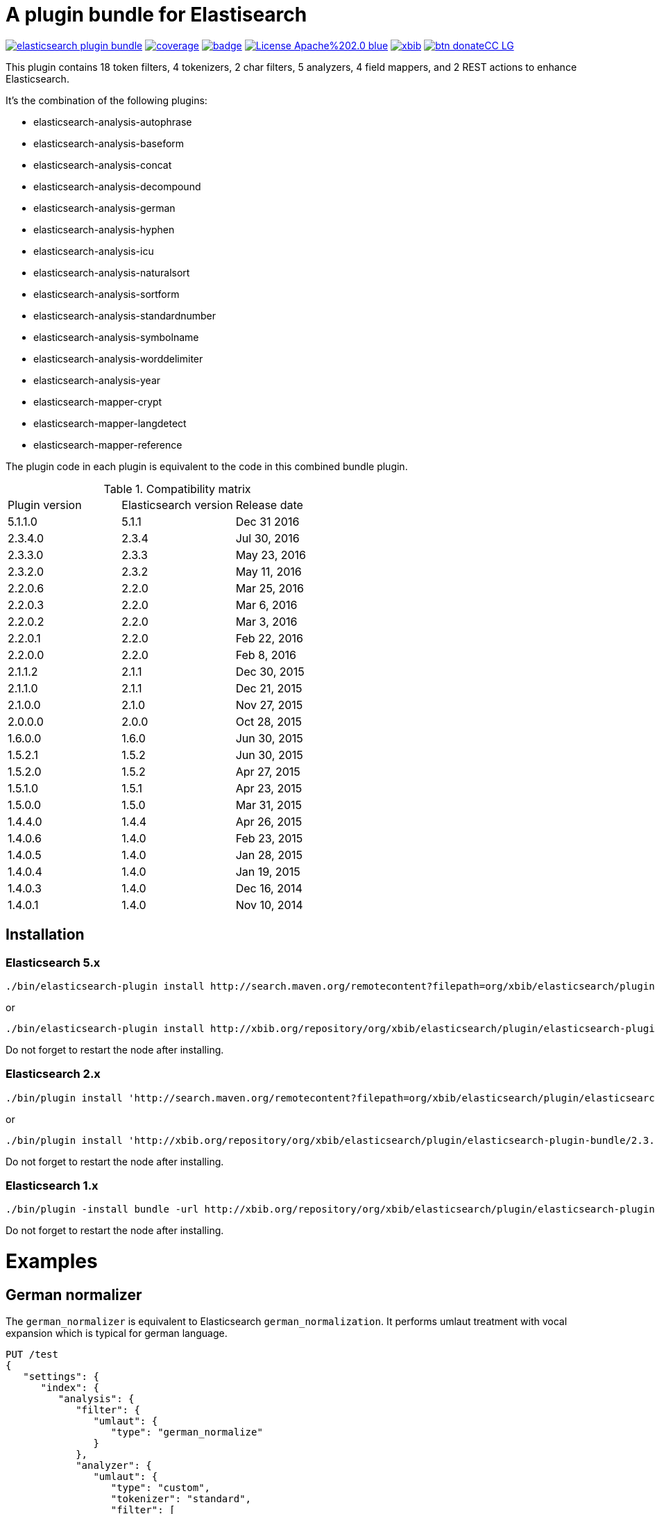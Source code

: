 # A plugin bundle for Elastisearch

image:https://api.travis-ci.org/jprante/elasticsearch-plugin-bundle.svg[title="Build status", link="https://travis-ci.org/jprante/elasticsearch-plugin-bundle/"]
image:https://img.shields.io/sonar/http/nemo.sonarqube.com/org.xbib.elasticsaerch.plugin%3Aelasticsearch-plugin-bundle/coverage.svg?style=flat-square[title="Coverage", link="https://sonarqube.com/dashboard/index?id=org.xbib.elasticsearch.plugin%3Aelasticsearch-plugin-bundle"]
image:https://maven-badges.herokuapp.com/maven-central/org.jprante/elasticsearch-plugin-bundle/badge.svg[title="Maven Central", link="http://search.maven.org/#search%7Cga%7C1%7Cxbib%20elasticsearch-plugin-bundle"]
image:https://img.shields.io/badge/License-Apache%202.0-blue.svg[title="Apache License 2.0", link="https://opensource.org/licenses/Apache-2.0"]
image:https://img.shields.io/twitter/url/https/twitter.com/xbib.svg?style=social&label=Follow%20%40xbib[title="Twitter", link="https://twitter.com/xbib"]
image:https://www.paypalobjects.com/en_US/i/btn/btn_donateCC_LG.gif[title="PayPal", link="https://www.paypal.com/cgi-bin/webscr?cmd=_s-xclick&hosted_button_id=GVHFQYZ9WZ8HG"]

This plugin contains 18 token filters, 4 tokenizers, 2 char filters, 5 analyzers, 4 field mappers,
and 2 REST actions to enhance Elasticsearch.

It's the combination of the following plugins:

- elasticsearch-analysis-autophrase
- elasticsearch-analysis-baseform
- elasticsearch-analysis-concat
- elasticsearch-analysis-decompound
- elasticsearch-analysis-german
- elasticsearch-analysis-hyphen
- elasticsearch-analysis-icu
- elasticsearch-analysis-naturalsort
- elasticsearch-analysis-sortform
- elasticsearch-analysis-standardnumber
- elasticsearch-analysis-symbolname
- elasticsearch-analysis-worddelimiter
- elasticsearch-analysis-year
- elasticsearch-mapper-crypt
- elasticsearch-mapper-langdetect
- elasticsearch-mapper-reference

The plugin code in each plugin is equivalent to the code in this combined bundle plugin.

.Compatibility matrix
[frame="all"]
|===
| Plugin version | Elasticsearch version | Release date
| 5.1.1.0  | 5.1.1     | Dec 31 2016
| 2.3.4.0  | 2.3.4     | Jul 30, 2016
| 2.3.3.0  | 2.3.3     | May 23, 2016
| 2.3.2.0  | 2.3.2     | May 11, 2016
| 2.2.0.6  | 2.2.0     | Mar 25, 2016
| 2.2.0.3  | 2.2.0     | Mar  6, 2016
| 2.2.0.2  | 2.2.0     | Mar  3, 2016
| 2.2.0.1  | 2.2.0     | Feb 22, 2016
| 2.2.0.0  | 2.2.0     | Feb  8, 2016
| 2.1.1.2  | 2.1.1     | Dec 30, 2015
| 2.1.1.0  | 2.1.1     | Dec 21, 2015
| 2.1.0.0  | 2.1.0     | Nov 27, 2015
| 2.0.0.0  | 2.0.0     | Oct 28, 2015
| 1.6.0.0  | 1.6.0     | Jun 30, 2015
| 1.5.2.1  | 1.5.2     | Jun 30, 2015
| 1.5.2.0  | 1.5.2     | Apr 27, 2015
| 1.5.1.0  | 1.5.1     | Apr 23, 2015
| 1.5.0.0  | 1.5.0     | Mar 31, 2015
| 1.4.4.0  | 1.4.4     | Apr 26, 2015
| 1.4.0.6  | 1.4.0     | Feb 23, 2015
| 1.4.0.5  | 1.4.0     | Jan 28, 2015
| 1.4.0.4  | 1.4.0     | Jan 19, 2015
| 1.4.0.3  | 1.4.0     | Dec 16, 2014
| 1.4.0.1  | 1.4.0     | Nov 10, 2014
|===


## Installation

### Elasticsearch 5.x

[source]
----
./bin/elasticsearch-plugin install http://search.maven.org/remotecontent?filepath=org/xbib/elasticsearch/plugin/elasticsearch-plugin-bundle/5.1.1.0/elasticsearch-plugin-bundle-5.1.1.0-plugin.zip
----

or

[source]
----
./bin/elasticsearch-plugin install http://xbib.org/repository/org/xbib/elasticsearch/plugin/elasticsearch-plugin-bundle/5.1.1.0/elasticsearch-plugin-bundle-5.1.1.0-plugin.zip
----
Do not forget to restart the node after installing.

### Elasticsearch 2.x

[source]
----
./bin/plugin install 'http://search.maven.org/remotecontent?filepath=org/xbib/elasticsearch/plugin/elasticsearch-plugin-bundle/2.3.3.0/elasticsearch-plugin-bundle-2.3.3.0-plugin.zip'
----
or
[source]
----
./bin/plugin install 'http://xbib.org/repository/org/xbib/elasticsearch/plugin/elasticsearch-plugin-bundle/2.3.4.0/elasticsearch-plugin-bundle-2.3.4.0-plugin.zip'
----
Do not forget to restart the node after installing.

### Elasticsearch 1.x

[source]
----
./bin/plugin -install bundle -url http://xbib.org/repository/org/xbib/elasticsearch/plugin/elasticsearch-plugin-bundle/1.6.0.0/elasticsearch-plugin-bundle-1.6.0.0-plugin.zip
----
Do not forget to restart the node after installing.

# Examples

## German normalizer

The `german_normalizer` is equivalent to Elasticsearch `german_normalization`. It performs umlaut treatment
with vocal expansion which is typical for german language.

[source]
----
PUT /test
{
   "settings": {
      "index": {
         "analysis": {
            "filter": {
               "umlaut": {
                  "type": "german_normalize"
               }
            },
            "analyzer": {
               "umlaut": {
                  "type": "custom",
                  "tokenizer": "standard",
                  "filter": [
                     "umlaut",
                     "lowercase"
                  ]
               }
            }
         }
      }
   },
   "mappings": {
      "docs": {
         "properties": {
            "text": {
               "type": "text",
               "analyzer": "umlaut"
            }
         }
      }
   }
}

GET /test/docs/_mapping

PUT /test/docs/1
{
    "text" : "Jörg Prante"
}

POST /test/docs/_search?explain
{
    "query": {
        "match": {
           "text": "Jörg"
        }
    }
}

POST /test/docs/_search?explain
{
    "query": {
        "match": {
           "text": "joerg"
        }
    }
}

POST /test/docs/_search?explain
{
    "query": {
        "match": {
           "text": "jorg"
        }
    }
}
----

## International components for Unicode

The plugin contains an extended version of the Lucene ICU functionality with a dependancy on ICU 58.2

Available are `icu_collation`, `icu_folding`, `icu_tokenizer`, `icu_numberformat`, `icu_transform`

### icu_collation

The `icu_collation` analyzer can apply rbbi ICU rule files on a field.

[source]
----
PUT /test
{
   "settings": {
      "index": {
         "analysis": {
            "analyzer": {
               "icu_german_collate": {
                  "type": "icu_collation",
                  "language": "de",
                  "country": "DE",
                  "strength": "primary",
                  "rules": "& ae , ä & AE , Ä& oe , ö & OE , Ö& ue , ü & UE , ü"
               },
               "icu_german_collate_without_punct": {
                  "type": "icu_collation",
                  "language": "de",
                  "country": "DE",
                  "strength": "quaternary",
                  "alternate": "shifted",
                  "rules": "& ae , ä & AE , Ä& oe , ö & OE , Ö& ue , ü & UE , ü"
               }
            }
         }
      }
   },
   "mappings": {
      "docs": {
         "properties": {
            "text": {
               "type": "text",
               "fielddata" : true,
               "analyzer": "icu_german_collate"
            },
            "catalog_text" : {
               "type": "text",
               "fielddata" : true,
               "analyzer": "icu_german_collate_without_punct"
            }
         }
      }
   }
}

GET /test/docs/_mapping

PUT /test/docs/1
{
    "text" : "Göbel",
    "catalog_text" : "Göbel"
}

PUT /test/docs/2
{
    "text" : "Goethe",
    "catalog_text" : "G-oethe"
}

PUT /test/docs/3
{
    "text" : "Goldmann",
    "catalog_text" : "Gold*mann"
}

PUT /test/docs/4
{
    "text" : "Göthe",
    "catalog_text" : "Göthe"
}

PUT /test/docs/5
{
    "text" : "Götz",
    "catalog_text" : "Götz"
}


POST /test/docs/_search
{
    "query": {
        "match_all": {
        }
    },
    "sort" : {
        "text" : { "order" : "asc" }
    }
}

POST /test/docs/_search
{
    "query": {
        "match_all": {
        }
    },
    "sort" : {
        "catalog_text" : { "order" : "asc" }
    }
}
----

### icu_folding

The `icu_folding` character filter folds characters in strings according to Unicode folding rules.
UTR#30 is retracted, but still used here.

[source]
----

PUT /test
{
   "settings": {
          "index":{
        "analysis":{
            "char_filter" : {
                "my_icu_folder" : {
                   "type" : "icu_folding"
                }
            },
            "tokenizer" : {
                "my_icu_tokenizer" : {
                    "type" : "icu_tokenizer"
                }
            },
            "filter" : {
                "my_icu_folder_filter" : {
                    "type" : "icu_folding"
                },
                "my_icu_folder_filter_with_exceptions" : {
                    "type" : "icu_folding",
                    "name" : "utr30",
                    "unicodeSetFilter" : "[^åäöÅÄÖ]"
                }
            },
            "analyzer" : {
                "my_icu_analyzer" : {
                    "type" : "custom",
                    "tokenizer" : "my_icu_tokenizer",
                    "filter" : [ "my_icu_folder_filter" ]
                },
                "my_icu_analyzer_with_exceptions" : {
                    "type" : "custom",
                    "tokenizer" : "my_icu_tokenizer",
                    "filter" : [ "my_icu_folder_filter_with_exceptions" ]
                }
            }
        }
    }
   },
   "mappings": {
      "docs": {
         "properties": {
            "text": {
               "type": "text",
               "fielddata" : true,
               "analyzer": "my_icu_analyzer"
            },
            "text2" : {
               "type": "text",
               "fielddata" : true,
               "analyzer": "my_icu_analyzer_with_exceptions"
            }
         }
      }
   }
}

GET /test/docs/_mapping

PUT /test/docs/1
{
    "text" : "Jörg Prante",
    "text2" : "Jörg Prante"
}

POST /test/docs/_search
{
    "query": {
        "match": {
            "text" : "jörg"
        }
    }
}

POST /test/docs/_search
{
    "query": {
        "match": {
            "text" : "jorg"
        }
    }
}

POST /test/docs/_search
{
    "query": {
        "match": {
            "text2" : "jörg"
        }
    }
}

// no hit

POST /test/docs/_search
{
    "query": {
        "match": {
            "text2" : "jorg"
        }
    }
}
----

### icu_tokenizer

The `icu_tokenizer` can use rules from file. Here, we set up rules to prevent tokenization of words with hyphen.

[source]
----
PUT /test
{
   "settings": {
      "index": {
         "analysis": {
            "tokenizer": {
               "my_hyphen_icu_tokenizer": {
                  "type": "icu_tokenizer",
                  "rulefiles": "Latn:icu/Latin-dont-break-on-hyphens.rbbi"
               }
            },
            "analyzer" : {
               "my_icu_analyzer" : {
                   "type" : "custom",
                   "tokenizer" : "my_hyphen_icu_tokenizer"
               }
            }
         }
      }
   },
   "mappings": {
      "docs": {
         "properties": {
            "text": {
               "type": "text",
               "analyzer": "my_icu_analyzer"
            }
         }
      }
   }
}

GET /test/docs/_mapping

PUT /test/docs/1
{
    "text" : "we do-not-break on hyphens"
}

POST /test/docs/_search?explain
{
    "query": {
        "term": {
            "text" : "do-not-break"
        }
    }
}
----

### icu_numberformat

With the `icu_numberformat` filter, you can index numbers as they are spelled out in a language.

[source]
----
PUT /test
{
   "settings": {
       "index":{
        "analysis":{
            "filter" : {
                "spellout_de" : {
                  "type" : "icu_numberformat",
                  "locale" : "de",
                  "format" : "spellout"
                }
            },
            "analyzer" : {
               "my_icu_analyzer" : {
                   "type" : "custom",
                   "tokenizer" : "standard",
                   "filter" : [ "spellout_de" ]
               }
            }
         }
      }
   },
   "mappings": {
      "docs": {
         "properties": {
            "text": {
               "type": "text",
               "analyzer": "my_icu_analyzer"
            }
         }
      }
   }
}

GET /test/docs/_mapping

PUT /test/docs/1
{
    "text" : "Das sind 1000 Bücher"
}

POST /test/docs/_search?explain
{
    "query": {
        "match": {
            "text" : "eintausend"
        }
    }
}
----


## Baseform

    {
     "index":{
        "analysis":{
            "filter":{
                "baseform":{
                    "type" : "baseform",
                    "language" : "de"
                }
            },
            "tokenizer" : {
                "baseform" : {
                   "type" : "standard",
                   "filter" : [ "baseform", "unique" ]
                }
            }
        }
     }
    }




## WordDelimiterFilter2

    {
        "index":{
            "analysis":{
                "filter" : {
                    "wd" : {
                       "type" : "worddelimiter2",
                       "generate_word_parts" : true,
                       "generate_number_parts" : true,
                       "catenate_all" : true,
                       "split_on_case_change" : true,
                       "split_on_numerics" : true,
                       "stem_english_possessive" : true
                    }
                }
            }
        }
    }

# Example

In the mapping, us a token filter of type "decompound"::

  {
     "index":{
        "analysis":{
            "filter":{
                "decomp":{
                    "type" : "decompound"
                }
            },
            "tokenizer" : {
                "decomp" : {
                   "type" : "standard",
                   "filter" : [ "decomp" ]
                }
            }
        }
     }
  }

"Die Jahresfeier der Rechtsanwaltskanzleien auf dem Donaudampfschiff hat viel Ökosteuer gekostet" will be tokenized into 
"Die", "Die", "Jahresfeier", "Jahr", "feier", "der", "der", "Rechtsanwaltskanzleien", "Recht", "anwalt", "kanzlei", "auf", "auf", "dem",  "dem", "Donaudampfschiff", "Donau", "dampf", "schiff", "hat", "hat", "viel", "viel", "Ökosteuer", "Ökosteuer", "gekostet", "gekosten"

It is recommended to add the `Unique token filter <http://www.elasticsearch.org/guide/reference/index-modules/analysis/unique-tokenfilter.html>`_ to skip tokens that occur more than once.

Also the Lucene german normalization token filter is provided::

      {
        "index":{
            "analysis":{
                "filter":{
                    "umlaut":{
                        "type":"german_normalize"
                    }
                },
                "tokenizer" : {
                    "umlaut" : {
                       "type":"standard",
                       "filter" : "umlaut"
                    }            
                }
            }
        }
      }

The input "Ein schöner Tag in Köln im Café an der Straßenecke" will be tokenized into 
"Ein", "schoner", "Tag", "in", "Koln", "im", "Café", "an", "der", "Strassenecke".

# Threshold

The decomposing algorithm knows about a threshold when to assume words as decomposed successfully or not.
If the threshold is too low, words could silently disappear from being indexed. In this case, you have to adapt the
threshold so words do no longer disappear.

The default threshold value is 0.51. You can modify it in the settings::

      {
         "index" : {
            "analysis" : {
                "filter" : {
                    "decomp" : {
                        "type" : "decompound",
                        "threshold" : 0.51
                    }
                },
                "tokenizer" : {
                    "decomp" : {
                       "type" : "standard",
                       "filter" : [ "decomp" ]
                    }
                }
            }
         }
      }
      
# Subwords
      
Sometimes only the decomposed subwords should be indexed. For this, you can use the parameter `"subwords_only": true`

      {
         "index" : {
            "analysis" : {
                "filter" : {
                    "decomp" : {
                        "type" : "decompound",
                        "subwords_only" : true
                    }
                },
                "tokenizer" : {
                    "decomp" : {
                       "type" : "standard",
                       "filter" : [ "decomp" ]
                    }
                }
            }
         }
      }


## Langdetect

    curl -XDELETE 'localhost:9200/test'

    curl -XPUT 'localhost:9200/test'

    curl -XPOST 'localhost:9200/test/article/_mapping' -d '
    {
      "article" : {
        "properties" : {
           "content" : { "type" : "langdetect" }
        }
      }
    }
    '

    curl -XPUT 'localhost:9200/test/article/1' -d '
    {
      "title" : "Some title",
      "content" : "Oh, say can you see by the dawn`s early light, What so proudly we hailed at the twilight`s last gleaming?"
    }
    '

    curl -XPUT 'localhost:9200/test/article/2' -d '
    {
      "title" : "Ein Titel",
      "content" : "Einigkeit und Recht und Freiheit für das deutsche Vaterland!"
    }
    '

    curl -XPUT 'localhost:9200/test/article/3' -d '
    {
      "title" : "Un titre",
      "content" : "Allons enfants de la Patrie, Le jour de gloire est arrivé!"
    }
    '

    curl -XGET 'localhost:9200/test/_refresh'

    curl -XPOST 'localhost:9200/test/_search' -d '
    {
       "query" : {
           "term" : {
                "content" : "en"
           }
       }
    }
    '
    curl -XPOST 'localhost:9200/test/_search' -d '
    {
       "query" : {
           "term" : {
                "content" : "de"
           }
       }
    }
    '

    curl -XPOST 'localhost:9200/test/_search' -d '
    {
       "query" : {
           "term" : {
                "content" : "fr"
           }
       }
    }
    '

## Standardnumber

    {
       "index" : {
          "analysis" : {
              "filter" : {
                  "standardnumber" : {
                      "type" : "standardnumber"
                  }
              },
              "analyzer" : {
                  "standardnumber" : {
                      "tokenizer" : "whitespace",
                      "filter" : [ "standardnumber", "unique" ]
                  }
              }
          }
       }
    }


- WordDelimiterFilter2: taken from Lucene

- baseform: index also base forms of words (german, english)

- decompound: decompose words if possible (german)

- langdetect: find language code of detected languages

- standardnumber: standard number entity recognition

- hyphen: token filter for shingling and combining hyphenated words (german: Bindestrichwörter), the opposite of the decompound token filter

- sortform: process string forms for bibliographical sorting, taking non-sort areas into account

- year: token filter for 4-digit sequences

- reference:


## Crypt mapper

    {
        "someType" : {
            "_source" : {
                "enabled": false
            },
            "properties" : {
                "someField":{ "type" : "crypt", "algo": "SHA-512" }
            }
        }
    }

## Issues

All feedback is welcome! If you find issues, please post them at [Github](https://github.com/jprante/elasticsearch-plugin-bundle/issues)

# References

The decompunder is a derived work of ASV toolbox http://asv.informatik.uni-leipzig.de/asv/methoden

Copyright (C) 2005 Abteilung Automatische Sprachverarbeitung, Institut für Informatik, Universität Leipzig

The Compact Patricia Trie data structure can be found in

*Morrison, D.: Patricia - practical algorithm to retrieve information coded in alphanumeric. Journal of ACM, 1968, 15(4):514–534*

The compound splitter used for generating features for document classification is described in

*Witschel, F., Biemann, C.: Rigorous dimensionality reduction through linguistically motivated feature selection for text categorization. Proceedings of NODALIDA 2005, Joensuu, Finland*

The base form reduction step (for Norwegian) is described in

*Eiken, U.C., Liseth, A.T., Richter, M., Witschel, F. and Biemann, C.: Ord i Dag: Mining Norwegian Daily Newswire. Proceedings of FinTAL, Turku, 2006, Finland*



# License

elasticsearch-plugin-bundle - a compilation of useful plugins for Elasticsearch

Copyright (C) 2014 Jörg Prante

This program is free software: you can redistribute it and/or modify
it under the terms of the GNU Affero General Public License as published by
the Free Software Foundation, either version 3 of the License, or
(at your option) any later version.

This program is distributed in the hope that it will be useful,
but WITHOUT ANY WARRANTY; without even the implied warranty of
MERCHANTABILITY or FITNESS FOR A PARTICULAR PURPOSE.  See the
GNU Affero General Public License for more details.

You should have received a copy of the GNU Affero General Public License
along with this program.  If not, see <http://www.gnu.org/licenses/>.
